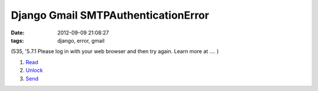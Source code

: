 Django Gmail SMTPAuthenticationError
####################################

:date: 2012-09-09 21:08:27
:tags: django, error, gmail

(535, '5.7.1 Please log in with your web browser and then try again.  Learn more at .... )

1. `Read <http://support.google.com/mail/bin/answer.py?hl=en&answer=14257&p=client_login>`_
2. `Unlock <https://accounts.google.com/b/0/DisplayUnlockCaptcha>`_
3. `Send <http://eugene-yeo.me/2012/09/9/send-email-django/>`_
